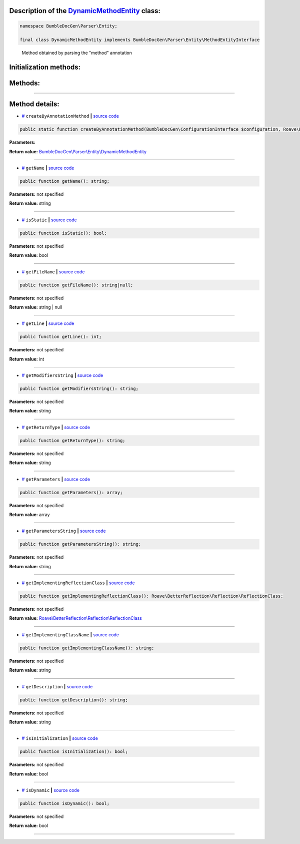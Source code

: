 .. raw:: html

 <embed> <a href="/docs/readme.rst">BumbleDocGen</a> <b>/</b> <a href="/docs/2.parser/index.rst">Parser</a> <b>/</b> <a href="/docs/2.parser/5_classmap/index.rst">Parser class map</a> <b>/</b> DynamicMethodEntity</embed>


Description of the `DynamicMethodEntity </BumbleDocGen/Parser/Entity/DynamicMethodEntity.php>`_ class:
-----------------------






.. code-block:: php

    namespace BumbleDocGen\Parser\Entity;

    final class DynamicMethodEntity implements BumbleDocGen\Parser\Entity\MethodEntityInterface


..

        Method obtained by parsing the "method" annotation





Initialization methods:
-----------------------



.. raw:: html

  <ol>
                <li><a href="#mcreatebyannotationmethod">createByAnnotationMethod</a> </li>
        </ol>

Methods:
-----------------------



.. raw:: html

  <ol>
                <li><a href="#mgetname">getName</a> </li>
                <li><a href="#misstatic">isStatic</a> </li>
                <li><a href="#mgetfilename">getFileName</a> </li>
                <li><a href="#mgetline">getLine</a> </li>
                <li><a href="#mgetmodifiersstring">getModifiersString</a> </li>
                <li><a href="#mgetreturntype">getReturnType</a> </li>
                <li><a href="#mgetparameters">getParameters</a> </li>
                <li><a href="#mgetparametersstring">getParametersString</a> </li>
                <li><a href="#mgetimplementingreflectionclass">getImplementingReflectionClass</a> </li>
                <li><a href="#mgetimplementingclassname">getImplementingClassName</a> </li>
                <li><a href="#mgetdescription">getDescription</a> </li>
                <li><a href="#misinitialization">isInitialization</a> </li>
                <li><a href="#misdynamic">isDynamic</a> </li>
        </ol>










--------------------




Method details:
-----------------------



.. _mcreatebyannotationmethod:

* `# <mcreatebyannotationmethod_>`_  ``createByAnnotationMethod``   **|** `source code </BumbleDocGen/Parser/Entity/DynamicMethodEntity.php#L27>`_
.. code-block:: php

        public static function createByAnnotationMethod(BumbleDocGen\ConfigurationInterface $configuration, Roave\BetterReflection\Reflector\Reflector $reflector, Roave\BetterReflection\Reflection\ReflectionClass $reflectionClass, phpDocumentor\Reflection\DocBlock\Tags\Method $annotationMethod): BumbleDocGen\Parser\Entity\DynamicMethodEntity;




**Parameters:**

.. raw:: html

    <table>
    <thead>
    <tr>
        <th>Name</th>
        <th>Type</th>
        <th>Description</th>
    </tr>
    </thead>
    <tbody>
            <tr>
            <td>$configuration</td>
            <td><a href='/docs/_Classes/ConfigurationInterface.rst'>BumbleDocGen\ConfigurationInterface</a></td>
            <td>-</td>
        </tr>
            <tr>
            <td>$reflector</td>
            <td><a href='/vendor/roave/better-reflection/src/Reflector/Reflector.php#L12'>Roave\BetterReflection\Reflector\Reflector</a></td>
            <td>-</td>
        </tr>
            <tr>
            <td>$reflectionClass</td>
            <td><a href='/vendor/roave/better-reflection/src/Reflection/ReflectionClass.php#L63'>Roave\BetterReflection\Reflection\ReflectionClass</a></td>
            <td>-</td>
        </tr>
            <tr>
            <td>$annotationMethod</td>
            <td><a href='/vendor/phpdocumentor/reflection-docblock/src/DocBlock/Tags/Method.php#L40'>phpDocumentor\Reflection\DocBlock\Tags\Method</a></td>
            <td>-</td>
        </tr>
        </tbody>
    </table>


**Return value:** `BumbleDocGen\\Parser\\Entity\\DynamicMethodEntity </docs/_Classes/DynamicMethodEntity\.rst>`_

________

.. _mgetname:

* `# <mgetname_>`_  ``getName``   **|** `source code </BumbleDocGen/Parser/Entity/DynamicMethodEntity.php#L38>`_
.. code-block:: php

        public function getName(): string;




**Parameters:** not specified


**Return value:** string

________

.. _misstatic:

* `# <misstatic_>`_  ``isStatic``   **|** `source code </BumbleDocGen/Parser/Entity/DynamicMethodEntity.php#L43>`_
.. code-block:: php

        public function isStatic(): bool;




**Parameters:** not specified


**Return value:** bool

________

.. _mgetfilename:

* `# <mgetfilename_>`_  ``getFileName``   **|** `source code </BumbleDocGen/Parser/Entity/DynamicMethodEntity.php#L61>`_
.. code-block:: php

        public function getFileName(): string|null;




**Parameters:** not specified


**Return value:** string | null

________

.. _mgetline:

* `# <mgetline_>`_  ``getLine``   **|** `source code </BumbleDocGen/Parser/Entity/DynamicMethodEntity.php#L75>`_
.. code-block:: php

        public function getLine(): int;




**Parameters:** not specified


**Return value:** int

________

.. _mgetmodifiersstring:

* `# <mgetmodifiersstring_>`_  ``getModifiersString``   **|** `source code </BumbleDocGen/Parser/Entity/DynamicMethodEntity.php#L81>`_
.. code-block:: php

        public function getModifiersString(): string;




**Parameters:** not specified


**Return value:** string

________

.. _mgetreturntype:

* `# <mgetreturntype_>`_  ``getReturnType``   **|** `source code </BumbleDocGen/Parser/Entity/DynamicMethodEntity.php#L92>`_
.. code-block:: php

        public function getReturnType(): string;




**Parameters:** not specified


**Return value:** string

________

.. _mgetparameters:

* `# <mgetparameters_>`_  ``getParameters``   **|** `source code </BumbleDocGen/Parser/Entity/DynamicMethodEntity.php#L110>`_
.. code-block:: php

        public function getParameters(): array;




**Parameters:** not specified


**Return value:** array

________

.. _mgetparametersstring:

* `# <mgetparametersstring_>`_  ``getParametersString``   **|** `source code </BumbleDocGen/Parser/Entity/DynamicMethodEntity.php#L127>`_
.. code-block:: php

        public function getParametersString(): string;




**Parameters:** not specified


**Return value:** string

________

.. _mgetimplementingreflectionclass:

* `# <mgetimplementingreflectionclass_>`_  ``getImplementingReflectionClass``   **|** `source code </BumbleDocGen/Parser/Entity/DynamicMethodEntity.php#L137>`_
.. code-block:: php

        public function getImplementingReflectionClass(): Roave\BetterReflection\Reflection\ReflectionClass;




**Parameters:** not specified


**Return value:** `Roave\\BetterReflection\\Reflection\\ReflectionClass </vendor/roave/better-reflection/src/Reflection/ReflectionClass\.php#L63>`_

________

.. _mgetimplementingclassname:

* `# <mgetimplementingclassname_>`_  ``getImplementingClassName``   **|** `source code </BumbleDocGen/Parser/Entity/DynamicMethodEntity.php#L143>`_
.. code-block:: php

        public function getImplementingClassName(): string;




**Parameters:** not specified


**Return value:** string

________

.. _mgetdescription:

* `# <mgetdescription_>`_  ``getDescription``   **|** `source code </BumbleDocGen/Parser/Entity/DynamicMethodEntity.php#L148>`_
.. code-block:: php

        public function getDescription(): string;




**Parameters:** not specified


**Return value:** string

________

.. _misinitialization:

* `# <misinitialization_>`_  ``isInitialization``   **|** `source code </BumbleDocGen/Parser/Entity/DynamicMethodEntity.php#L153>`_
.. code-block:: php

        public function isInitialization(): bool;




**Parameters:** not specified


**Return value:** bool

________

.. _misdynamic:

* `# <misdynamic_>`_  ``isDynamic``   **|** `source code </BumbleDocGen/Parser/Entity/DynamicMethodEntity.php#L165>`_
.. code-block:: php

        public function isDynamic(): bool;




**Parameters:** not specified


**Return value:** bool

________


